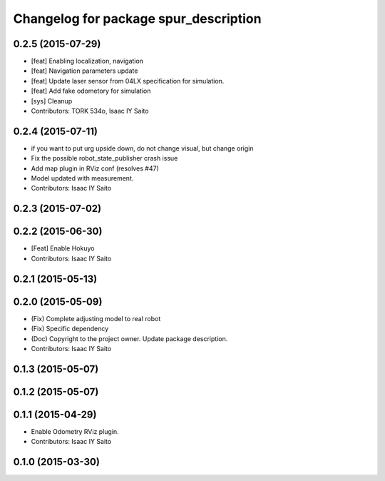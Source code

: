 ^^^^^^^^^^^^^^^^^^^^^^^^^^^^^^^^^^^^^^
Changelog for package spur_description
^^^^^^^^^^^^^^^^^^^^^^^^^^^^^^^^^^^^^^

0.2.5 (2015-07-29)
------------------
* [feat] Enabling localization, navigation
* [feat] Navigation parameters update
* [feat] Update laser sensor from 04LX specification for simulation. 
* [feat] Add fake odometory for simulation
* [sys] Cleanup
* Contributors: TORK 534o, Isaac IY Saito

0.2.4 (2015-07-11)
------------------
* if you want to put urg upside down, do not change visual, but change origin
* Fix the possible robot_state_publisher crash issue
* Add map plugin in RViz conf (resolves #47)
* Model updated with measurement.
* Contributors: Isaac IY Saito

0.2.3 (2015-07-02)
------------------

0.2.2 (2015-06-30)
------------------
* [Feat] Enable Hokuyo
* Contributors: Isaac IY Saito

0.2.1 (2015-05-13)
------------------

0.2.0 (2015-05-09)
------------------
* (Fix) Complete adjusting model to real robot
* (Fix) Specific dependency
* (Doc) Copyright to the project owner. Update package description.
* Contributors: Isaac IY Saito

0.1.3 (2015-05-07)
------------------

0.1.2 (2015-05-07)
------------------

0.1.1 (2015-04-29)
------------------
* Enable Odometry RViz plugin.
* Contributors: Isaac IY Saito

0.1.0 (2015-03-30)
------------------
